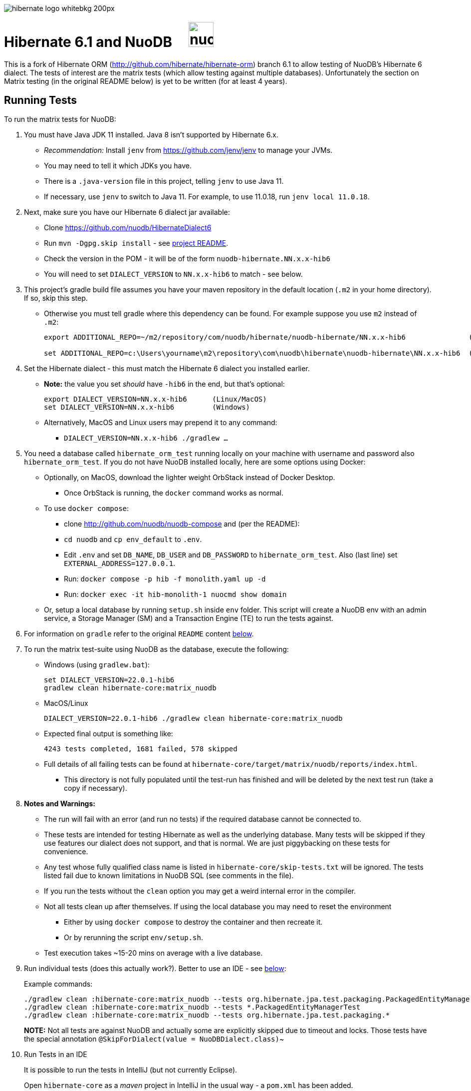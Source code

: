 image::https://static.jboss.org/hibernate/images/hibernate_logo_whitebkg_200px.png[]

# Hibernate 6.1 and NuoDB &nbsp; &nbsp; image:https://d33wubrfki0l68.cloudfront.net/571989f106f60bced5326825bd63918a55bdf0aa/dd52a/_/img/nuodb-bird-only-green.png[height=50]

This is a fork of Hibernate ORM (http://github.com/hibernate/hibernate-orm) branch 6.1 to allow testing of NuoDB's Hibernate 6 dialect.
The tests of interest are the matrix tests (which allow testing against multiple databases).
Unfortunately the section on Matrix testing (in the original README below) is yet to be written (for at least 4 years).

## Running Tests

To run the matrix tests for NuoDB:

. You must have Java JDK 11 installed.  Java 8 isn't supported by Hibernate 6.x.

* _Recommendation:_ Install `jenv` from https://github.com/jenv/jenv to manage your JVMs.
   * You may need to tell it which JDKs you have.
* There is a `.java-version` file in this project, telling `jenv` to use Java 11.
* If necessary, use `jenv` to switch to Java 11.
For example, to use 11.0.18, run `jenv local 11.0.18`.

. Next, make sure you have our Hibernate 6 dialect jar available:

* Clone https://github.com/nuodb/HibernateDialect6
* Run `mvn -Dgpg.skip install` - see https://github.com/nuodb/HibernateDialect6#readme[project README].
* Check the version in the POM - it will be of the form `nuodb-hibernate.NN.x.x-hib6`
   * You will need to set `DIALECT_VERSION` to `NN.x.x-hib6` to match - see below.

. This project's gradle build file assumes you have your maven repository in
   the default location (`.m2` in your home directory). If so, skip this step.

* Otherwise you must tell gradle where this dependency can be found. For example
suppose you use `m2` instead of `.m2`:
+
```sh
export ADDITIONAL_REPO=~/m2/repository/com/nuodb/hibernate/nuodb-hibernate/NN.x.x-hib6               (Linux/MacOS)

set ADDITIONAL_REPO=c:\Users\yourname\m2\repository\com\nuodb\hibernate\nuodb-hibernate\NN.x.x-hib6  (Windows)
```

. Set the Hibernate dialect - this must match the Hibernate 6 dialect you installed earlier.

* **Note:** the value you set _should_ have `-hib6` in the end, but that's optional:
+
```bash
export DIALECT_VERSION=NN.x.x-hib6      (Linux/MacOS)
set DIALECT_VERSION=NN.x.x-hib6         (Windows)
```

* Alternatively, MacOS and Linux users may prepend it to any command:
** `DIALECT_VERSION=NN.x.x-hib6 ./gradlew ...`

. You need a database called `hibernate_orm_test` running locally on your machine with username and password also `hibernate_orm_test`.
If you do not have NuoDB installed locally, here are some options using Docker:

* Optionally, on MacOS, download the lighter weight OrbStack instead of Docker Desktop.
** Once OrbStack is running, the `docker` command works as normal.

* To use `docker compose`:
** clone http://github.com/nuodb/nuodb-compose and (per the README):
** `cd nuodb` and `cp env_default` to `.env`.
** Edit `.env` and set `DB_NAME`, `DB_USER` and `DB_PASSWORD` to `hibernate_orm_test`.
Also (last line) set `EXTERNAL_ADDRESS=127.0.0.1`.
** Run: `docker compose -p hib -f monolith.yaml up -d`
** Run: `docker exec -it hib-monolith-1 nuocmd show domain`

* Or, setup a local database by running `setup.sh` inside `env` folder.
   This script will create a NuoDB env with an admin service, a Storage Manager (SM) and a Transaction Engine (TE) to run the tests against.

. For information on `gradle` refer to the original `README` content <<gradle-primer,below>>.

. To run the matrix test-suite using NuoDB as the database, execute the following:

* Windows (using `gradlew.bat`):
+
```sh
set DIALECT_VERSION=22.0.1-hib6
gradlew clean hibernate-core:matrix_nuodb
```

* MacOS/Linux
+
```sh
DIALECT_VERSION=22.0.1-hib6 ./gradlew clean hibernate-core:matrix_nuodb
```

* Expected final output is something like:
+
```sh
4243 tests completed, 1681 failed, 578 skipped
```

* Full details of all failing tests can be found at `hibernate-core/target/matrix/nuodb/reports/index.html`.
** This directory is not fully populated until the test-run has finished and will be deleted by the next test run (take a copy if necessary).

. **Notes and Warnings:**

   * The run will fail with an error (and run no tests) if the required database cannot be connected to.

   * These tests are intended for testing Hibernate as well as the underlying database.
      Many tests will be skipped if they use features our dialect does not support, and that is normal.
      We are just piggybacking on these tests for convenience.

   * Any test whose fully qualified class name is listed in `hibernate-core/skip-tests.txt` will be ignored.
      The tests listed fail due to known limitations in NuoDB SQL (see comments in the file).

   * If you run the tests without the `clean` option you may get a weird internal error in the compiler.

   * Not all tests clean up after themselves.
     If using the local database you may need to reset the environment
   ** Either by using `docker compose` to destroy the container and then recreate it.
   ** Or by rerunning the script `env/setup.sh`.

   * Test execution takes ~15-20 mins on average with a live database.

. Run individual tests (does this actually work?). Better to use an IDE - see <<using-an-ide,below>>:
+
Example commands:
+
```sh
./gradlew clean :hibernate-core:matrix_nuodb --tests org.hibernate.jpa.test.packaging.PackagedEntityManagerTest
./gradlew clean :hibernate-core:matrix_nuodb --tests *.PackagedEntityManagerTest
./gradlew clean :hibernate-core:matrix_nuodb --tests org.hibernate.jpa.test.packaging.*
```
+
**NOTE:** Not all tests are against NuoDB and actually some are explicitly skipped due to timeout and locks. Those tests have the special annotation `@SkipForDialect(value = NuoDBDialect.class)`~

[#using-an-ide]
[start=10]
. Run Tests in an IDE
+
It is possible to run the tests in IntelliJ (but not currently Eclipse).
+
Open `hibernate-core` as a _maven_ project in IntelliJ in the usual way - a `pom.xml` has been added.
+
To allow it to use NuoDB, you may have to copy the hibernate properties file:

* `cp databases/nuodb/resources/hibernate.properties hibernate-core/src/test/resources/hibernate.properties`.
+
An IDE is most useful for running individual tests that have failed and debugging them.

. Pull Jar from Sonatype

* Once our jar is put up at Sonatype, its URL is something like https://oss.sonatype.org/content/repositories/comnuodb-YYYY/com/nuodb/hibernate/nuodb-hibernate/NN.x.x-hib6/nuodb-hibernate-NN.x.x-hib6.jar.
** Note the build number - YYYY (a 4 digit number such as 1050). To use this dependency run as follows:
+
```sh
SONATYPE_VERSION=YYYY gradle clean ...   (Linux)

set SONATYPE_VERSION=YYYY               (Windows)
gradle clean ...
```

## Configure the Database

Modify properties in `databases/nuodb/resources/hibernate.properties`. 

* DO NOT change the database name or credentials as they are used by our build system.

## Upgrade Hibernate Dialect

If the Hibernate dialect has a new version number:

* Simply update the environment variable: `SET DIALECT_VERSION=NN.x.x`

The JAR version is required in several places and will pick up the version from the environment variable (therefore no other changes are necessary).

For the record, our Hibernate jar is referred to in:

    * `build.gradle`
    ** Validates `DIALECT_VERSION` is set and adds `-hib6` on the end if necessary.
    ** Sets variable `ext.nuodbHibernateJarVersion` to the version it has found.

    * `nuodb/databases/matrix.gradle`
    ** Contains a "smart" class `NuodbHibernateVersion` which uses `DIALECT_VERSION` and checks the JAR exists.
       If you have just built and installed a new version of the JAR, it should find it - provided `DIALECT_VERSION` is set accordingly.

    * `databases/nuodb/matrix.gradle`
    ** References `${nuodbHibernateJarVersion}`.
    * `hibernate-core/hibernate-core.gradle`
    ** Also references `${nuodbHibernateJarVersion}`.

## Upgrade NuoDB JDBC Driver

This must be changed manually in three places. For example to set the version to `24.0.0`:

1. `databases/nuodb/matrix.gradle`: `jdbcDependency "com.nuodb.jdbc:nuodb-jdbc:24.0.0"`
2. `hibernate-core/hibernate-core.gradle`: `testRuntime( "com.nuodb.jdbc:nuodb-jdbc:24.0.0" )`
3. `settings.gradle`: alias( "nuodb" ).to( "com.nuodb.jdbc", "nuodb-jdbc" ).version( "24.0.0" )

## Changes Made to Project

To use NuoDB

. Updated this `README.adoc`.

. Added `databases/nuodb` to define dependencies and configuration required to use NuoDB.
  * Added `jdbcDependency "com.nuodb.jdbc:nuodb-jdbc:<version>"` (normally the only thing in this file).
  * Extensive modifications to `databases/nuodb/matrix.gradle` to check that our JARs are on the class path and the database is available for testing.

. Modified `gradle/java-module.gradle` to add `testRuntimeOnly dbLibs.nuodb` with all the other databases listed.

. Modified .gitignore to ignore .factorypath (another Eclipse file).

. Modified build.gradle:
  * To look in the local maven repository (`.m2` in your home directory) for our dialect.
  * To check that environment variable `DIALECT_VERSION` is correctly set, add -hib6 to the end if necessary and save it to `ext.nuodbHibernateJarVersion` for use in other Gradle scripts.

. Modified `hibernate-core/hibernate-core.gradle`:
  * To output the NuoDB dialect it is expecting to use.
  * To also look in the local maven repository for our dialect.
  * To add the NuoDB dialect and NuoDB JDBC jars to dependencies section:

. Added some classes to `hibernate-core/src/test/java/org/hibernate/testing/junit4` to override the defaults in `hibernate-testing`.
  * Modified `BaseUnitTestCase` (the base class for most JUnit tests) and `CustomRunner` (a subclass of `BaseUnitTestCase`) to support ignoring classes listed in `hibernate-core/skip-tests.txt`.
  Avoids having to add `SkipForDialect` to about 200 test classes.

. Added a `pom.xml` to `hibernate-core`.
  * The gradle project is too complex to be loaded by an IDE (tried Eclipse and IntelliJ).
  Besides we are only using tests in `hibernate-core`.
  * Instead, `hibernate-core` can be loaded as a stand-alone project into IntelliJ
  ** Eclipse currently fails due to the use of the JPA meta-data generation plugin - which generates the `XXX_` meta-data classes for each entity `XXX`.

See https://github.com/nuodb/hibernate-orm-new/commit/308fac3c73f6a53419d22d9dbad582ce47dc369c#diff-2895a46fe357ce8c805dd26452184cfce66241c4fdf5e9f0404106a56ed56ed8[Github Commit].

---
---

# Original README

Hibernate ORM is a library providing Object/Relational Mapping (ORM) support
to applications, libraries, and frameworks.

It also provides an implementation of the JPA specification, which is the standard Java specification for ORM.

This is the repository of its source code; see https://hibernate.org/orm/[Hibernate.org] for additional information.

image:https://ci.hibernate.org/job/hibernate-orm-pipeline/job/6.1/badge/icon[Build Status,link=https://ci.hibernate.org/job/hibernate-orm-pipeline/job/6.1/]

== Continuous Integration

Hibernate uses both https://jenkins-ci.org[Jenkins] and https://github.com/features/actions[GitHub Actions]
for its CI needs. See

* https://ci.hibernate.org/view/ORM/[Jenkins Jobs]
* https://github.com/hibernate/hibernate-orm/actions[GitHub Actions Jobs]

== Building from sources

The build requires at least Java 11 JDK.

Hibernate uses https://gradle.org[Gradle] as its build tool. See the _Gradle Primer_ section below if you are new to
Gradle.

Contributors should read the link:CONTRIBUTING.md[Contributing Guide].

See the guides for setting up https://hibernate.org/community/contribute/intellij-idea/[IntelliJ] or
https://hibernate.org/community/contribute/eclipse-ide/[Eclipse] as your development environment.

[#gradle-primer]
== Gradle Primer

The Gradle build tool has amazing documentation.  2 in particular that are indispensable:

* https://docs.gradle.org/current/userguide/userguide_single.html[Gradle User Guide] is a typical user guide in that
it follows a topical approach to describing all of the capabilities of Gradle.
* https://docs.gradle.org/current/dsl/index.html[Gradle DSL Guide] is unique and excellent in quickly
getting up to speed on certain aspects of Gradle.

We will cover the basics developers and contributors new to Gradle need to know to get productive quickly.

NOTE: The project defines a https://docs.gradle.org/current/userguide/gradle_wrapper.html[Gradle Wrapper].
The rest of the section will assume execution through the wrapper.

=== Executing Tasks

Gradle uses the concept of build tasks (equivalent to Ant targets or Maven phases/goals). You can get a list of
available tasks via 

----
gradle tasks
----

To execute a task across all modules, simply perform that task from the root directory. Gradle will visit each
sub-project and execute that task if the sub-project defines it. To execute a task in a specific module you can
either:

. `cd` into that module directory and execute the task
. name the "task path". For example, to run the tests for the _hibernate-core_ module from the root directory
you could say `gradle hibernate-core:test`

=== Common tasks

The common tasks you might use in building Hibernate include:

* _build_ - Assembles (jars) and tests this project
* _compile_ - Performs all compilation tasks including staging resources from both main and test
* _jar_ - Generates a jar archive with all the compiled classes
* _test_ - Runs the tests
* _publishToMavenLocal_ - Installs the project jar to your local maven cache (aka ~/.m2/repository). Note that Gradle
never uses this, but it can be useful for testing your build with other local Maven-based builds.
* _clean_ - Cleans the build directory

== Testing and databases

Testing against a specific database can be achieved in 2 different ways:

=== Using the "Matrix Testing Plugin" for Gradle.

Coming later…

=== Using "profiles"

The Hibernate build defines several database testing "profiles" in `databases.gradle`. These
profiles can be activated by name using the `db` build property which can be passed either as
a JVM system prop (`-D`) or as a Gradle project property (`-P`). Examples below use the Gradle
project property approach.

----
gradle clean build -Pdb=pgsql
----

To run a test from your IDE, you need to ensure the property expansions happen.
Use the following command:

----
gradle clean compile -Pdb=pgsql
----

__NOTE: If you are running tests against a JDBC driver that is not available via Maven central be sure to
add these drivers to your local Maven repo cache (~/.m2/repository) or (better) add it to a personal Maven repo server__

=== Running database-specific tests from the IDE using "profiles"

You can run any test on any particular database that is configured in a `databases.gradle` profile.

All you have to do is run the following command:

----
./gradlew setDataBase -Pdb=pgsql
----

or you can use the shortcut version: 

----
./gradlew sDB -Pdb=pgsql
----

You can do this from the module which you are interested in testing or from the `hibernate-orm` root folder.

Afterward, just pick any test from the IDE and run it as usual. Hibernate will pick the database configuration from the `hibernate.properties`
file that was set up by the `setDataBase` Gradle task.

=== Starting test databases locally as docker containers

You don't have to install all databases locally to be able to test against them in case you have docker available.
The script `docker_db.sh` allows you to start a pre-configured database which can be used for testing.

All you have to do is run the following command:

----
./docker_db.sh postgresql
----

omitting the argument will print a list of possible options.

When the database is properly started, you can run tests with special profiles that are suffixed with `_ci`
e.g. `pgsql_ci` for PostgreSQL. By using the system property `dbHost` you can configure the IP address of your docker host.

The command for running tests could look like the following:

----
./gradlew test -Pdb=pgsql_ci "-DdbHost=192.168.99.100"
----

The following table illustrates a list of commands for various databases that can be tested locally.

|===
|Database |`docker_db.sh` |Gradle command

|H2
|-
|`./gradlew test -Pdb=h2`

|HSQLDB
|-
|`./gradlew test -Pdb=hsqldb`

|Apache Derby
|-
|`./gradlew test -Pdb=derby`

|MySQL 5.7
|`./docker_db.sh mysql`
|`./gradlew test -Pdb=mysql_ci`

|MySQL 8.0
|`./docker_db.sh mysql_8_0`
|`./gradlew test -Pdb=mysql_ci`

|MariaDB
|`./docker_db.sh mariadb`
|`./gradlew test -Pdb=mariadb_ci`

|PostgreSQL 9.5
|`./docker_db.sh postgresql`
|`./gradlew test -Pdb=pgsql_ci`

|PostgreSQL 13
|`./docker_db.sh postgresql_13`
|`./gradlew test -Pdb=pgsql_ci`

|EnterpriseDB
|`./docker_db.sh edb`
|`./gradlew test -Pdb=edb_ci`

|Oracle XE
|`./docker_db.sh oracle`
|`./gradlew test -Pdb=oracle_ci`

|Oracle 11g
|`./docker_db.sh oracle_11`
|`./gradlew test -Pdb=oracle_ci`

|Oracle XE 18
|`./docker_db.sh oracle_18`
|`./gradlew test -Pdb=oracle_ci`

|Oracle XE 21
|`./docker_db.sh oracle_21`
|`./gradlew test -Pdb=oracle_ci`

|Oracle EE
|`./docker_db.sh oracle_ee`
|`./gradlew test -Pdb=oracle_docker`

|DB2
|`./docker_db.sh db2`
|`./gradlew test -Pdb=db2_ci`

|SQL Server
|`./docker_db.sh mssql`
|`./gradlew test -Pdb=mssql_ci`

|Sybase ASE
|`./docker_db.sh sybase`
|`./gradlew test -Pdb=sybase_ci`

|SAP HANA
|`./docker_db.sh hana`
|`./gradlew test -Pdb=hana_ci`

|CockroachDB
|`./docker_db.sh cockroachdb`
|`./gradlew test -Pdb=cockroachdb`
|===
